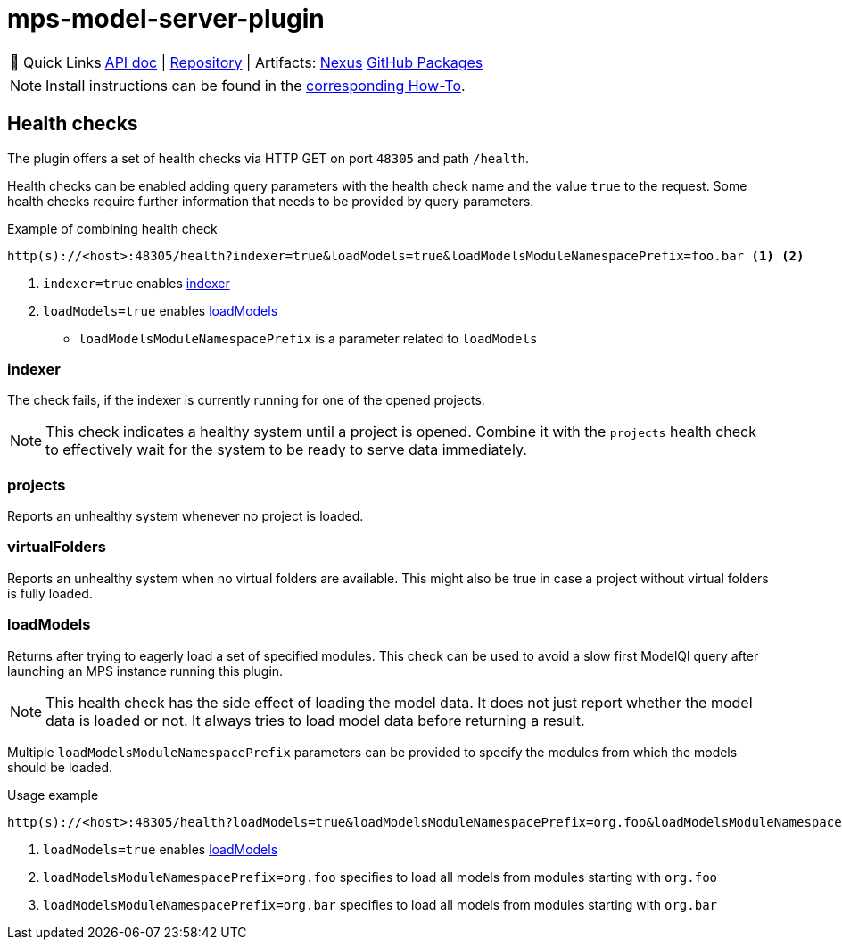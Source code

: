 = mps-model-server-plugin

:tip-caption: 🔗 Quick Links
[TIP]
--
https://api.modelix.org/3.12.0/mps-model-server-plugin/index.html[API doc^] | https://github.com/modelix/modelix.core[Repository^] | Artifacts: https://artifacts.itemis.cloud/service/rest/repository/browse/maven-mps/org/modelix/mps/model-server-plugin/[Nexus^] https://github.com/modelix/modelix.core/packages/1916747[GitHub Packages^]
--

NOTE: Install instructions can be found in the xref:core:howto/mps-model-server-plugin.adoc[corresponding How-To].

== Health checks

The plugin offers a set of health checks via HTTP GET on port `48305` and path `/health`.

Health checks can be enabled adding query parameters with the health check name and the value `true` to the request.
Some health checks require further information that needs to be provided by query parameters.

.Example of combining health check
[source,text]
----
http(s)://<host>:48305/health?indexer=true&loadModels=true&loadModelsModuleNamespacePrefix=foo.bar <1> <2>
----
<.> `indexer=true` enables <<indexer>>
<.> `loadModels=true` enables <<loadModels>>
* `loadModelsModuleNamespacePrefix` is a parameter related to `loadModels`

[#indexer]
=== indexer

The check fails, if the indexer is currently running for one of the opened projects.

[NOTE]
====
This check indicates a healthy system until a project is opened.
Combine it with the `projects` health check to effectively wait for the system to be ready to serve data immediately.
====

=== projects

Reports an unhealthy system whenever no project is loaded.

=== virtualFolders

Reports an unhealthy system when no virtual folders are available.
This might also be true in case a project without virtual folders is fully loaded.

[#loadModels]
=== loadModels

Returns after trying to eagerly load a set of specified modules.
This check can be used to avoid a slow first ModelQl query after launching an MPS instance running this plugin.

[NOTE]
This health check has the side effect of loading the model data.
It does not just report whether the model data is loaded or not.
It always tries to load model data before returning a result.

Multiple `loadModelsModuleNamespacePrefix` parameters can be provided
to specify the modules from which the models should be loaded.

.Usage example
[source,text]
----
http(s)://<host>:48305/health?loadModels=true&loadModelsModuleNamespacePrefix=org.foo&loadModelsModuleNamespacePrefix=org.bar <.> <.> <.>
----
<.> `loadModels=true` enables <<loadModels>>
<.> `loadModelsModuleNamespacePrefix=org.foo` specifies to load all models from modules starting with `org.foo`
<.> `loadModelsModuleNamespacePrefix=org.bar` specifies to load all models from modules starting with `org.bar`
